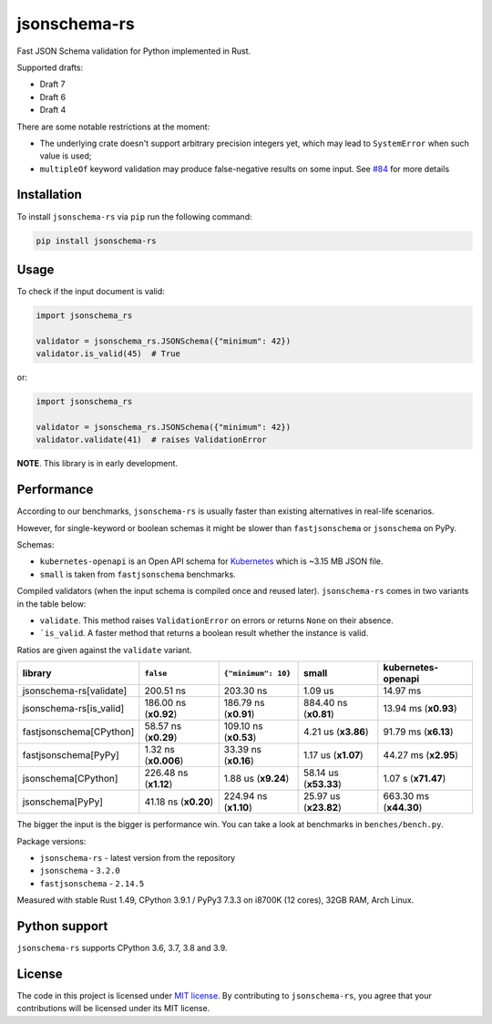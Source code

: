 jsonschema-rs
=============

|Build| |Version| |Python versions| |License|

Fast JSON Schema validation for Python implemented in Rust.

Supported drafts:

- Draft 7
- Draft 6
- Draft 4

There are some notable restrictions at the moment:

- The underlying crate doesn't support arbitrary precision integers yet, which may lead to ``SystemError`` when such value is used;
- ``multipleOf`` keyword validation may produce false-negative results on some input. See `#84 <https://github.com/Stranger6667/jsonschema-rs/issues/84>`_ for more details

Installation
------------

To install ``jsonschema-rs`` via ``pip`` run the following command:

.. code:: bash

    pip install jsonschema-rs

Usage
-----

To check if the input document is valid:

.. code:: python

    import jsonschema_rs

    validator = jsonschema_rs.JSONSchema({"minimum": 42})
    validator.is_valid(45)  # True

or:

.. code:: python

    import jsonschema_rs

    validator = jsonschema_rs.JSONSchema({"minimum": 42})
    validator.validate(41)  # raises ValidationError

**NOTE**. This library is in early development.

Performance
-----------

According to our benchmarks, ``jsonschema-rs`` is usually faster than existing alternatives in real-life scenarios.

However, for single-keyword or boolean schemas it might be slower than ``fastjsonschema`` or ``jsonschema`` on PyPy.

Schemas:

- ``kubernetes-openapi`` is an Open API schema for `Kubernetes <https://raw.githubusercontent.com/APIs-guru/openapi-directory/master/APIs/kubernetes.io/v1.10.0/swagger.yaml>`_ which is ~3.15 MB JSON file.
- ``small`` is taken from ``fastjsonschema`` benchmarks.

Compiled validators (when the input schema is compiled once and reused later). ``jsonschema-rs`` comes in two variants in the table below:

- ``validate``. This method raises ``ValidationError`` on errors or returns ``None`` on their absence.
- ```is_valid``. A faster method that returns a boolean result whether the instance is valid.

Ratios are given against the ``validate`` variant.

+-------------------------+------------------------+-----------------------+----------------------------+---------------------------+
| library                 | ``false``              |  ``{"minimum": 10}``  |  small                     |   kubernetes-openapi      |
+=========================+========================+=======================+============================+===========================+
| jsonschema-rs[validate] |              200.51 ns |             203.30 ns |                    1.09 us |                  14.97 ms |
+-------------------------+------------------------+-----------------------+----------------------------+---------------------------+
| jsonschema-rs[is_valid] |  186.00 ns (**x0.92**) | 186.79 ns (**x0.91**) |      884.40 ns (**x0.81**) |      13.94 ms (**x0.93**) |
+-------------------------+------------------------+-----------------------+----------------------------+---------------------------+
| fastjsonschema[CPython] |   58.57 ns (**x0.29**) | 109.10 ns (**x0.53**) |        4.21 us (**x3.86**) |      91.79 ms (**x6.13**) |
+-------------------------+------------------------+-----------------------+----------------------------+---------------------------+
| fastjsonschema[PyPy]    |   1.32 ns (**x0.006**) |  33.39 ns (**x0.16**) |        1.17 us (**x1.07**) |      44.27 ms (**x2.95**) |
+-------------------------+------------------------+-----------------------+----------------------------+---------------------------+
| jsonschema[CPython]     |  226.48 ns (**x1.12**) |   1.88 us (**x9.24**) |      58.14 us (**x53.33**) |       1.07 s (**x71.47**) |
+-------------------------+------------------------+-----------------------+----------------------------+---------------------------+
| jsonschema[PyPy]        |   41.18 ns (**x0.20**) | 224.94 ns (**x1.10**) |      25.97 us (**x23.82**) |    663.30 ms (**x44.30**) |
+-------------------------+------------------------+-----------------------+----------------------------+---------------------------+

The bigger the input is the bigger is performance win. You can take a look at benchmarks in ``benches/bench.py``.

Package versions:

- ``jsonschema-rs`` - latest version from the repository
- ``jsonschema`` - ``3.2.0``
- ``fastjsonschema`` - ``2.14.5``

Measured with stable Rust 1.49, CPython 3.9.1 / PyPy3 7.3.3 on i8700K (12 cores), 32GB RAM, Arch Linux.

Python support
--------------

``jsonschema-rs`` supports CPython 3.6, 3.7, 3.8 and 3.9.

License
-------

The code in this project is licensed under `MIT license`_.
By contributing to ``jsonschema-rs``, you agree that your contributions
will be licensed under its MIT license.
 
.. |Build| image:: https://github.com/Stranger6667/jsonschema-rs/workflows/ci/badge.svg
   :target: https://github.com/Stranger6667/jsonschema-rs/actions
.. |Version| image:: https://img.shields.io/pypi/v/jsonschema-rs.svg
   :target: https://pypi.org/project/jsonschema-rs/
.. |Python versions| image:: https://img.shields.io/pypi/pyversions/jsonschema-rs.svg
   :target: https://pypi.org/project/jsonschema-rs/
.. |License| image:: https://img.shields.io/pypi/l/jsonschema-rs.svg
   :target: https://opensource.org/licenses/MIT

.. _MIT license: https://opensource.org/licenses/MIT
